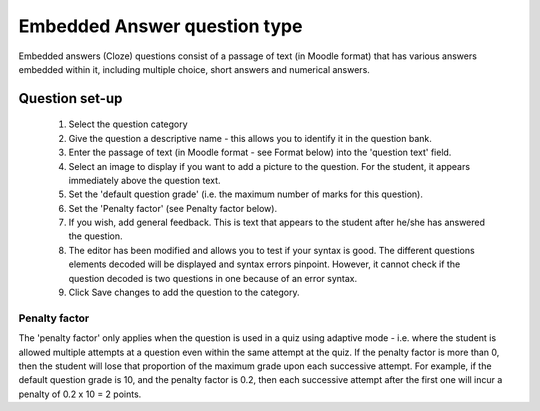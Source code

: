 .. _embedded_answers_question_type:

Embedded Answer question type
==============================
Embedded answers (Cloze) questions consist of a passage of text (in Moodle format) that has various answers embedded within it, including multiple choice, short answers and numerical answers. 

Question set-up
----------------
    
  1. Select the question category
  2. Give the question a descriptive name - this allows you to identify it in the question bank.
  3. Enter the passage of text (in Moodle format - see Format below) into the 'question text' field.
  4. Select an image to display if you want to add a picture to the question. For the student, it appears immediately above the question text.
  5. Set the 'default question grade' (i.e. the maximum number of marks for this question).
  6. Set the 'Penalty factor' (see Penalty factor below).
  7. If you wish, add general feedback. This is text that appears to the student after he/she has answered the question.
  8. The editor has been modified and allows you to test if your syntax is good. The different questions elements decoded will be displayed and syntax errors pinpoint. However, it cannot check if the question decoded is two questions in one because of an error syntax.
  9. Click Save changes to add the question to the category. 

Penalty factor
^^^^^^^^^^^^^^^
The 'penalty factor' only applies when the question is used in a quiz using adaptive mode - i.e. where the student is allowed multiple attempts at a question even within the same attempt at the quiz. If the penalty factor is more than 0, then the student will lose that proportion of the maximum grade upon each successive attempt. For example, if the default question grade is 10, and the penalty factor is 0.2, then each successive attempt after the first one will incur a penalty of 0.2 x 10 = 2 points. 

